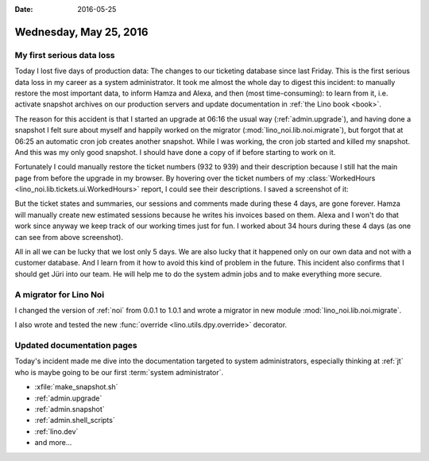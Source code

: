 :date: 2016-05-25

=======================
Wednesday, May 25, 2016
=======================

My first serious data loss
==========================

Today I lost five days of production data: The changes to our
ticketing database since last Friday.  This is the first serious data
loss in my career as a system administrator. It took me almost the
whole day to digest this incident: to manually restore the most
important data, to inform Hamza and Alexa, and then (most
time-consuming): to learn from it, i.e. activate snapshot archives on
our production servers and update documentation in :ref:`the Lino
book <book>`.

The reason for this accident is that I started an upgrade at 06:16 the
usual way (:ref:`admin.upgrade`), and having done a snapshot I felt
sure about myself and happily worked on the migrator
(:mod:`lino_noi.lib.noi.migrate`), but forgot that at 06:25 an
automatic cron job creates another snapshot. While I was working, the
cron job started and killed my snapshot.  And this was my only good
snapshot.  I should have done a copy of if before starting to work on
it.

Fortunately I could manually restore the ticket numbers (932 to 939)
and their description because I still hat the main page from before
the upgrade in my browser. By hovering over the ticket numbers of my
:class:`WorkedHours <lino_noi.lib.tickets.ui.WorkedHours>` report, I
could see their descriptions. I saved a screenshot of it:

.. image:: 0525a.png

But the ticket states and summaries, our sessions and comments made
during these 4 days, are gone forever. Hamza will manually create new
estimated sessions because he writes his invoices based on them.
Alexa and I won't do that work since anyway we keep track of our
working times just for fun. I worked about 34 hours during these 4
days (as one can see from above screenshot).

All in all we can be lucky that we lost only 5 days. We are also lucky
that it happened only on our own data and not with a customer
database.  And I learn from it how to avoid this kind of problem in
the future. This incident also confirms that I should get Jüri into
our team. He will help me to do the system admin jobs and to make
everything more secure.


A migrator for Lino Noi
=======================

I changed the version of :ref:`noi` from 0.0.1 to 1.0.1 and wrote a
migrator in new module :mod:`lino_noi.lib.noi.migrate`.

I also wrote and tested the new :func:`override
<lino.utils.dpy.override>` decorator.

Updated documentation pages
===========================

Today's incident made me dive into the documentation targeted to
system administrators, especially thinking at :ref:`jt` who is maybe
going to be our first :term:`system administrator`.

- :xfile:`make_snapshot.sh`
- :ref:`admin.upgrade`
- :ref:`admin.snapshot`
- :ref:`admin.shell_scripts`
- :ref:`lino.dev`
- and more...


